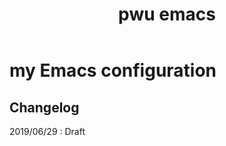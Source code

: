 #+TITLE: pwu emacs
#+STARTUP: hidestars
#+STARTUP: indent

* my Emacs configuration

** Changelog 

2019/06/29 : Draft
